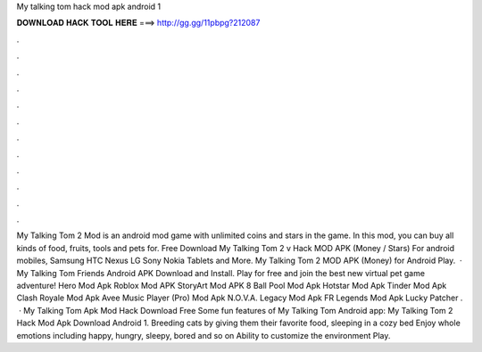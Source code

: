 My talking tom hack mod apk android 1

𝐃𝐎𝐖𝐍𝐋𝐎𝐀𝐃 𝐇𝐀𝐂𝐊 𝐓𝐎𝐎𝐋 𝐇𝐄𝐑𝐄 ===> http://gg.gg/11pbpg?212087

.

.

.

.

.

.

.

.

.

.

.

.

My Talking Tom 2 Mod is an android mod game with unlimited coins and stars in the game. In this mod, you can buy all kinds of food, fruits, tools and pets for. Free Download My Talking Tom 2 v Hack MOD APK (Money / Stars) For android mobiles, Samsung HTC Nexus LG Sony Nokia Tablets and More. My Talking Tom 2 MOD APK (Money) for Android Play.  · My Talking Tom Friends Android APK Download and Install. Play for free and join the best new virtual pet game adventure! Hero Mod Apk Roblox Mod APK StoryArt Mod APK 8 Ball Pool Mod Apk Hotstar Mod Apk Tinder Mod Apk Clash Royale Mod Apk Avee Music Player (Pro) Mod Apk N.O.V.A. Legacy Mod Apk FR Legends Mod Apk Lucky Patcher .  · My Talking Tom Apk Mod Hack Download Free Some fun features of My Talking Tom Android app: My Talking Tom 2 Hack Mod Apk Download Android 1. Breeding cats by giving them their favorite food, sleeping in a cozy bed Enjoy whole emotions including happy, hungry, sleepy, bored and so on Ability to customize the environment Play.